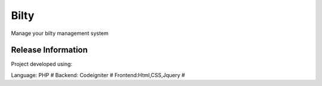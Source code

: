 ###################
Bilty
###################

Manage your bilty management system 

*******************
Release Information
*******************

Project developed using:

Language: PHP #
Backend: Codeigniter #
Frontend:Html,CSS,Jquery # 
